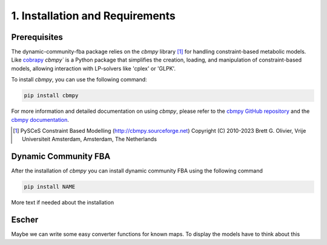 1. Installation and Requirements
================================

Prerequisites
-------------
The dynamic-community-fba package relies on the `cbmpy` library [#ref_cbmpy]_ for handling constraint-based metabolic models. Like 
`cobrapy`_ `cbmpy`` is a Python package that simplifies the creation, loading, and manipulation of constraint-based models, allowing interaction with LP-solvers like 'cplex' or 'GLPK'.

To install `cbmpy`, you can use the following command:

.. code-block:: bash

   pip install cbmpy

For more information and detailed documentation on using `cbmpy`, please refer to the `cbmpy GitHub repository`_ and the `cbmpy documentation`_.

.. _cbmpy GitHub repository: https://github.com/SystemsBioinformatics/cbmpy
.. _cbmpy documentation: https://pythonhosted.org/cbmpy/modules_doc.html
.. _cobrapy: https://opencobra.github.io/cobrapy/#:~:text=cobrapy%20is%20a%20python%20package,io.

.. [#ref_cbmpy] PySCeS Constraint Based Modelling (http://cbmpy.sourceforge.net) Copyright (C) 2010-2023 Brett G. Olivier, Vrije Universiteit Amsterdam, Amsterdam, The Netherlands


Dynamic Community FBA
---------------------

After the installation of `cbmpy` you can install dynamic community FBA using the following command

.. code-block:: bash

   pip install NAME

More text if needed about the installation

Escher
----------

Maybe we can write some easy converter functions for known maps. To display the models
have to think about this